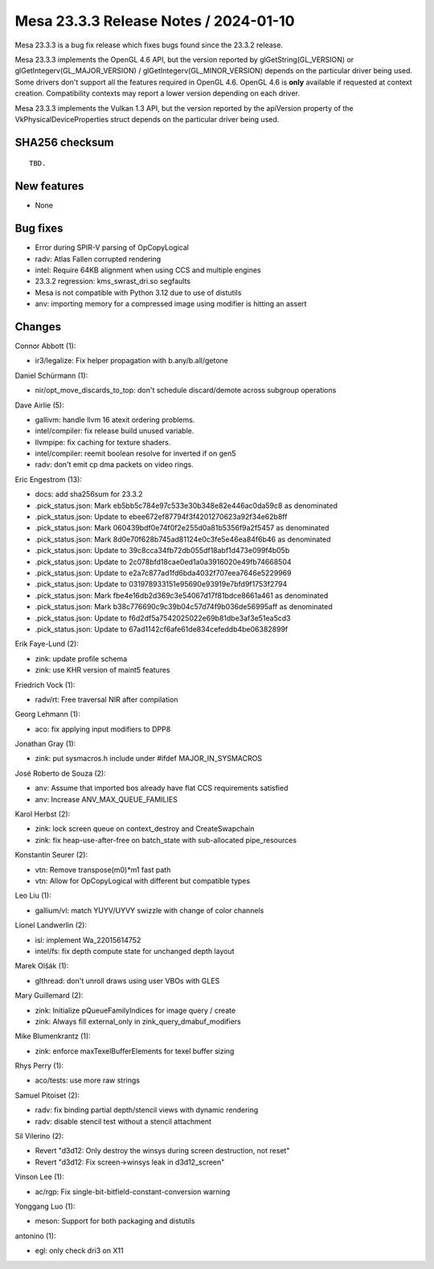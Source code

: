 Mesa 23.3.3 Release Notes / 2024-01-10
======================================

Mesa 23.3.3 is a bug fix release which fixes bugs found since the 23.3.2 release.

Mesa 23.3.3 implements the OpenGL 4.6 API, but the version reported by
glGetString(GL_VERSION) or glGetIntegerv(GL_MAJOR_VERSION) /
glGetIntegerv(GL_MINOR_VERSION) depends on the particular driver being used.
Some drivers don't support all the features required in OpenGL 4.6. OpenGL
4.6 is **only** available if requested at context creation.
Compatibility contexts may report a lower version depending on each driver.

Mesa 23.3.3 implements the Vulkan 1.3 API, but the version reported by
the apiVersion property of the VkPhysicalDeviceProperties struct
depends on the particular driver being used.

SHA256 checksum
---------------

::

    TBD.


New features
------------

- None


Bug fixes
---------

- Error during SPIR-V parsing of OpCopyLogical
- radv: Atlas Fallen corrupted rendering
- intel: Require 64KB alignment when using CCS and multiple engines
- 23.3.2 regression: kms_swrast_dri.so segfaults
- Mesa is not compatible with Python 3.12 due to use of distutils
- anv: importing memory for a compressed image using modifier is hitting an assert


Changes
-------

Connor Abbott (1):

- ir3/legalize: Fix helper propagation with b.any/b.all/getone

Daniel Schürmann (1):

- nir/opt_move_discards_to_top: don't schedule discard/demote across subgroup operations

Dave Airlie (5):

- gallivm: handle llvm 16 atexit ordering problems.
- intel/compiler: fix release build unused variable.
- llvmpipe: fix caching for texture shaders.
- intel/compiler: reemit boolean resolve for inverted if on gen5
- radv: don't emit cp dma packets on video rings.

Eric Engestrom (13):

- docs: add sha256sum for 23.3.2
- .pick_status.json: Mark eb5bb5c784e97c533e30b348e82e446ac0da59c8 as denominated
- .pick_status.json: Update to ebee672ef87794f3f4201270623a92f34e62b8ff
- .pick_status.json: Mark 060439bdf0e74f0f2e255d0a81b5356f9a2f5457 as denominated
- .pick_status.json: Mark 8d0e70f628b745ad81124e0c3fe5e46ea84f6b46 as denominated
- .pick_status.json: Update to 39c8cca34fb72db055df18abf1d473e099f4b05b
- .pick_status.json: Update to 2c078bfd18cae0ed1a0a3916020e49fb74668504
- .pick_status.json: Update to e2a7c877ad1fd6bda4032f707eea7646e5229969
- .pick_status.json: Update to 031978933151e95690e93919e7bfd9f1753f2794
- .pick_status.json: Mark fbe4e16db2d369c3e54067d17f81bdce8661a461 as denominated
- .pick_status.json: Mark b38c776690c9c39b04c57d74f9b036de56995aff as denominated
- .pick_status.json: Update to f6d2df5a7542025022e69b81dbe3af3e51ea5cd3
- .pick_status.json: Update to 67ad1142cf6afe61de834cefeddb4be06382899f

Erik Faye-Lund (2):

- zink: update profile schema
- zink: use KHR version of maint5 features

Friedrich Vock (1):

- radv/rt: Free traversal NIR after compilation

Georg Lehmann (1):

- aco: fix applying input modifiers to DPP8

Jonathan Gray (1):

- zink: put sysmacros.h include under #ifdef MAJOR_IN_SYSMACROS

José Roberto de Souza (2):

- anv: Assume that imported bos already have flat CCS requirements satisfied
- anv: Increase ANV_MAX_QUEUE_FAMILIES

Karol Herbst (2):

- zink: lock screen queue on context_destroy and CreateSwapchain
- zink: fix heap-use-after-free on batch_state with sub-allocated pipe_resources

Konstantin Seurer (2):

- vtn: Remove transpose(m0)*m1 fast path
- vtn: Allow for OpCopyLogical with different but compatible types

Leo Liu (1):

- gallium/vl: match YUYV/UYVY swizzle with change of color channels

Lionel Landwerlin (2):

- isl: implement Wa_22015614752
- intel/fs: fix depth compute state for unchanged depth layout

Marek Olšák (1):

- glthread: don't unroll draws using user VBOs with GLES

Mary Guillemard (2):

- zink: Initialize pQueueFamilyIndices for image query / create
- zink: Always fill external_only in zink_query_dmabuf_modifiers

Mike Blumenkrantz (1):

- zink: enforce maxTexelBufferElements for texel buffer sizing

Rhys Perry (1):

- aco/tests: use more raw strings

Samuel Pitoiset (2):

- radv: fix binding partial depth/stencil views with dynamic rendering
- radv: disable stencil test without a stencil attachment

Sil Vilerino (2):

- Revert "d3d12: Only destroy the winsys during screen destruction, not reset"
- Revert "d3d12: Fix screen->winsys leak in d3d12_screen"

Vinson Lee (1):

- ac/rgp: Fix single-bit-bitfield-constant-conversion warning

Yonggang Luo (1):

- meson: Support for both packaging and distutils

antonino (1):

- egl: only check dri3 on X11
